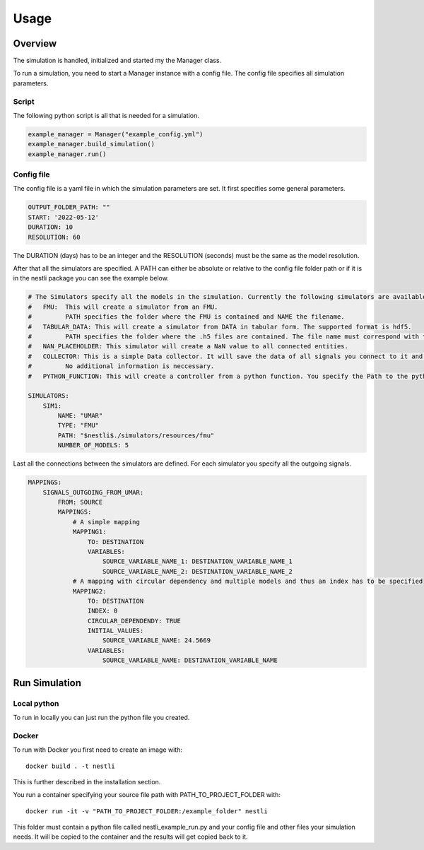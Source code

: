 ###########
Usage
###########

Overview
###########
The simulation is handled, initialized and started my the Manager class.

To run a simulation, you need to start a Manager instance with a config file. The config file specifies all simulation parameters.

Script
---------
The following python script is all that is needed for a simulation. 

.. code-block:: python

    example_manager = Manager("example_config.yml")
    example_manager.build_simulation()
    example_manager.run()


Config file
-------------
The config file is a yaml file in which the simulation parameters are set. It first specifies some general parameters. 

.. code-block:: yaml

    OUTPUT_FOLDER_PATH: ""
    START: '2022-05-12'
    DURATION: 10
    RESOLUTION: 60

The DURATION (days) has to be an integer and the RESOLUTION (seconds) must be the same as the model resolution.

After that all the simulators are specified. 
A PATH can either be absolute or relative to the config file folder path or if it is in the nestli package you can see the example below.

.. code-block:: yaml

    # The Simulators specify all the models in the simulation. Currently the following simulators are available:
    #   FMU:  This will create a simulator from an FMU. 
    #         PATH specifies the folder where the FMU is contained and NAME the filename.
    #   TABULAR_DATA: This will create a simulator from DATA in tabular form. The supported format is hdf5.
    #         PATH specifies the folder where the .h5 files are contained. The file name must correspond with the variable name of the data it containes.
    #   NAN_PLACEHOLDER: This simulator will create a NaN value to all connected entities.    
    #   COLLECTOR: This is a simple Data collector. It will save the data of all signals you connect to it and write them to a file after the simulation.
    #         No additional information is neccessary.
    #   PYTHON_FUNCTION: This will create a controller from a python function. You specify the Path to the python class.
    
    SIMULATORS: 
        SIM1:
            NAME: "UMAR"
            TYPE: "FMU"
            PATH: "$nestli$./simulators/resources/fmu"
            NUMBER_OF_MODELS: 5


Last all the connections between the simulators are defined. For each simulator you specify all the outgoing signals.

.. code-block:: yaml

    MAPPINGS:
        SIGNALS_OUTGOING_FROM_UMAR:
            FROM: SOURCE
            MAPPINGS:
                # A simple mapping
                MAPPING1:
                    TO: DESTINATION
                    VARIABLES:    
                        SOURCE_VARIABLE_NAME_1: DESTINATION_VARIABLE_NAME_1
                        SOURCE_VARIABLE_NAME_2: DESTINATION_VARIABLE_NAME_2
                # A mapping with circular dependency and multiple models and thus an index has to be specified
                MAPPING2:
                    TO: DESTINATION
                    INDEX: 0
                    CIRCULAR_DEPENDENDY: TRUE
                    INITIAL_VALUES:
                        SOURCE_VARIABLE_NAME: 24.5669
                    VARIABLES:    
                        SOURCE_VARIABLE_NAME: DESTINATION_VARIABLE_NAME


Run Simulation
###############

Local python
-------------
To run in locally you can just run the python file you created.

Docker
-------
To run with Docker you first need to create an image with:
::

    docker build . -t nestli

This is further described in the installation section.


You run a container specifying your source file path with PATH_TO_PROJECT_FOLDER with:
::
    
    docker run -it -v "PATH_TO_PROJECT_FOLDER:/example_folder" nestli

This folder must contain a python file called nestli_example_run.py and your config file and other files your simulation needs.
It will be copied to the container and the results will get copied back to it.